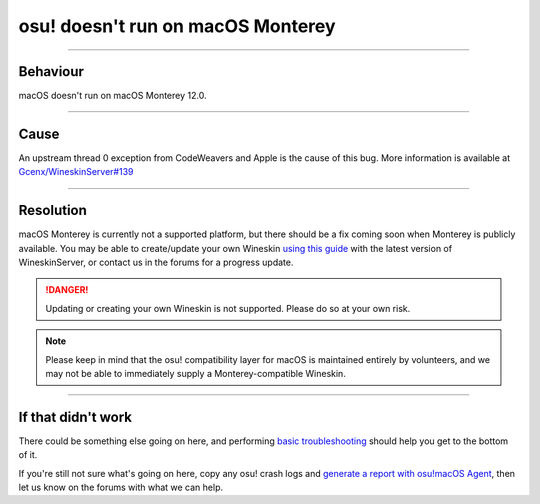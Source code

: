 #############################################
osu! doesn't run on macOS Monterey
#############################################

.. rst-class:: wineskin-version
    
    | This article is applicable to the following wrappers:
    | • `slc <https://osu.ppy.sh/users/7978076>`_'s `Wineskin for macOS 10.14 Mojave and earlier <https://osu.ppy.sh/community/forums/topics/682197?start=6919344>`_
    | • `Technocoder <https://osu.ppy.sh/users/10338558>`_'s `Wineskin with macOS Catalina 10.15 support <https://osu.ppy.sh/community/forums/topics/1106057>`_
    | • `Technocoder <https://osu.ppy.sh/users/10338558>`_'s `unofficial Wineskin for macOS 10.14 Mojave and earlier <https://osu.ppy.sh/community/forums/topics/682197>`_

****

****************************************
Behaviour
****************************************

macOS doesn't run on macOS Monterey 12.0.

****

****************************************
Cause
****************************************

An upstream thread 0 exception from CodeWeavers and Apple is the cause of this bug. More information is available at `Gcenx/WineskinServer#139 <https://github.com/Gcenx/WineskinServer/issues/139>`_

****

****************************************
Resolution
****************************************

macOS Monterey is currently not a supported platform, but there should be a fix coming soon when Monterey is publicly available. You may be able to create/update your own Wineskin `using this guide <https://osu.ppy.sh/community/forums/topics/679205?n=1>`_ with the latest version of WineskinServer, or contact us in the forums for a progress update.

.. danger::

    Updating or creating your own Wineskin is not supported. Please do so at your own risk.

.. note::

    Please keep in mind that the osu! compatibility layer for macOS is maintained entirely by volunteers, and we may not be able to immediately supply a Monterey-compatible Wineskin.

****

****************************************
If that didn't work
****************************************

There could be something else going on here, and performing `basic troubleshooting <troubleshooting.html>`_ should help you get to the bottom of it.

If you're still not sure what's going on here, copy any osu! crash logs and `generate a report with osu!macOS Agent <troubleshooting.html#generating-a-report-with-osu-macos-agent>`_, then let us know on the forums with what we can help.